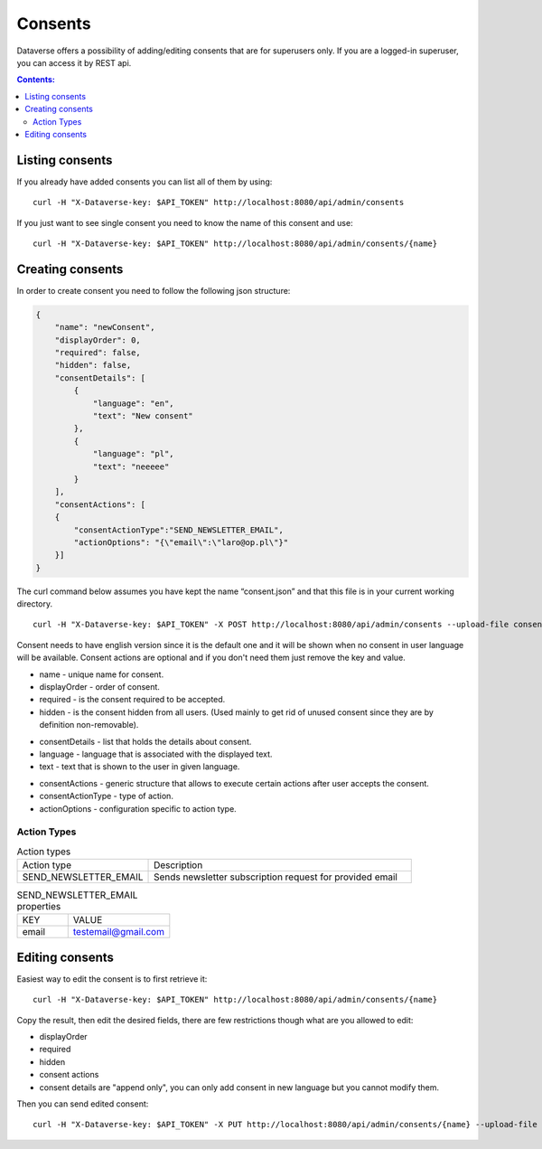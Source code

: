 Consents
=========

Dataverse offers a possibility of adding/editing consents that are for superusers only.
If you are a logged-in superuser, you can access it by REST api.

.. contents:: Contents:
    :local:

Listing consents
----------------
If you already have added consents you can list all of them by using::

        curl -H "X-Dataverse-key: $API_TOKEN" http://localhost:8080/api/admin/consents

If you just want to see single consent you need to know the name of this consent and use::

        curl -H "X-Dataverse-key: $API_TOKEN" http://localhost:8080/api/admin/consents/{name}


Creating consents
-----------------
In order to create consent you need to follow the following json structure:

.. code-block:: json

    {
        "name": "newConsent",
        "displayOrder": 0,
        "required": false,
        "hidden": false,
        "consentDetails": [
            {
                "language": "en",
                "text": "New consent"
            },
            {
                "language": "pl",
                "text": "neeeee"
            }
        ],
        "consentActions": [
        {
            "consentActionType":"SEND_NEWSLETTER_EMAIL",
            "actionOptions": "{\"email\":\"laro@op.pl\"}"
        }]
    }
..

The curl command below assumes you have kept the name “consent.json” and that this file is in your current working directory.

::

    curl -H "X-Dataverse-key: $API_TOKEN" -X POST http://localhost:8080/api/admin/consents --upload-file consent.json

Consent needs to have english version since it is the default one
and it will be shown when no consent in user language will be available.
Consent actions are optional and if you don't need them just remove the key and value.

- name - unique name for consent.
- displayOrder - order of consent.
- required - is the consent required to be accepted.
- hidden - is the consent hidden from all users. (Used mainly to get rid of unused consent since they are by definition non-removable).

* consentDetails - list that holds the details about consent.
* language - language that is associated with the displayed text.
* text - text that is shown to the user in given language.

- consentActions - generic structure that allows to execute certain actions after user accepts the consent.
- consentActionType - type of action.
- actionOptions - configuration specific to action type.

Action Types
~~~~~~~~~~~~
.. list-table:: Action types
   :widths: 25 50

   * - Action type
     - Description
   * - SEND_NEWSLETTER_EMAIL
     - Sends newsletter subscription request for provided email

.. list-table:: SEND_NEWSLETTER_EMAIL properties
   :widths: 25 50

   * - KEY
     - VALUE
   * - email
     - testemail@gmail.com

Editing consents
-----------------
Easiest way to edit the consent is to first retrieve it::

    curl -H "X-Dataverse-key: $API_TOKEN" http://localhost:8080/api/admin/consents/{name}

Copy the result, then edit the desired fields, there are few restrictions though what are you allowed to edit:

- displayOrder
- required
- hidden
- consent actions
- consent details are "append only", you can only add consent in new language but you cannot modify them.

Then you can send edited consent::

    curl -H "X-Dataverse-key: $API_TOKEN" -X PUT http://localhost:8080/api/admin/consents/{name} --upload-file consent.json

